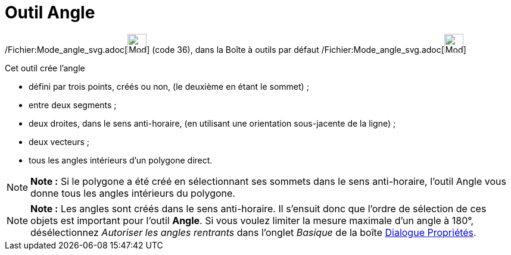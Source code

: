 = Outil Angle
:page-en: tools/Angle_Tool
ifdef::env-github[:imagesdir: /fr/modules/ROOT/assets/images]

/Fichier:Mode_angle_svg.adoc[image:32px-Mode_angle.svg.png[Mode angle.svg,width=32,height=32]] (code 36), dans la Boîte
à outils par défaut /Fichier:Mode_angle_svg.adoc[image:32px-Mode_angle.svg.png[Mode angle.svg,width=32,height=32]]

Cet outil crée l’angle

* défini par trois points, créés ou non, (le deuxième en étant le sommet) ;
* entre deux segments ;
* deux droites, dans le sens anti-horaire, (en utilisant une orientation sous-jacente de la ligne) ;
* deux vecteurs ;
* tous les angles intérieurs d’un polygone direct.

[NOTE]
====

*Note :* Si le polygone a été créé en sélectionnant ses sommets dans le sens anti-horaire, l’outil Angle vous donne tous
les angles intérieurs du polygone.

====

[NOTE]
====

*Note :* Les angles sont créés dans le sens anti-horaire. Il s’ensuit donc que l’ordre de sélection de ces objets est
important pour l’outil *Angle*. Si vous voulez limiter la mesure maximale d’un angle à 180°, désélectionnez _Autoriser
les angles rentrants_ dans l’onglet _Basique_ de la boîte xref:/Dialogue_Propriétés.adoc[Dialogue Propriétés].

====

